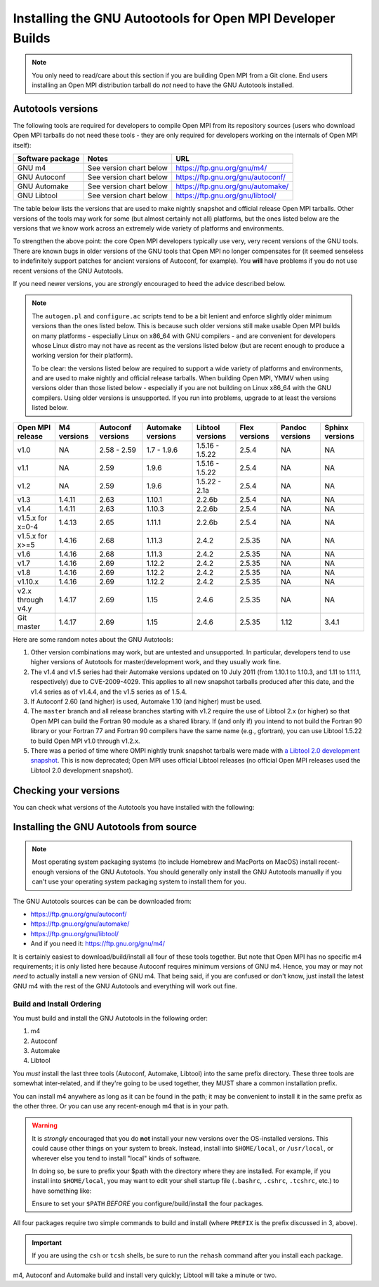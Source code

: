 Installing the GNU Autootools for Open MPI Developer Builds
===========================================================

.. note:: You only need to read/care about this section if you are building Open MPI from a Git clone.  End users installing an Open MPI distribution tarball do *not* need to have the GNU Autotools installed.

Autotools versions
------------------

The following tools are required for developers to compile Open MPI from its repository sources (users who download Open MPI tarballs do not need these tools - they are only required for developers working on the internals of Open MPI itself):

.. list-table::
    :header-rows: 1

    * - Software package
      - Notes
      - URL

    * - GNU m4
      - See version chart below
      - https://ftp.gnu.org/gnu/m4/
    * - GNU Autoconf
      - See version chart below
      - https://ftp.gnu.org/gnu/autoconf/
    * - GNU Automake
      - See version chart below
      - https://ftp.gnu.org/gnu/automake/
    * - GNU Libtool
      - See version chart below
      - https://ftp.gnu.org/gnu/libtool/

.. JMS Remove Pandoc, above?

The table below lists the versions that are used to make nightly snapshot and official release Open MPI tarballs. Other versions of the tools may work for some (but almost certainly not all) platforms, but the ones listed below are the versions that we know work across an extremely wide variety of platforms and environments.

To strengthen the above point: the core Open MPI developers typically
use very, very recent versions of the GNU tools.  There are known bugs
in older versions of the GNU tools that Open MPI no longer compensates
for (it seemed senseless to indefinitely support patches for ancient
versions of Autoconf, for example).  You **will** have problems if you
do not use recent versions of the GNU Autotools.

If you need newer versions, you are *strongly* encouraged to heed the
advice described below.

.. note:: The ``autogen.pl`` and ``configure.ac`` scripts tend to be a bit lenient and enforce slightly older minimum versions than the ones listed below. This is because such older versions still make usable Open MPI builds on many platforms - especially Linux on x86_64 with GNU compilers - and are convenient for developers whose Linux distro may not have as recent as the versions listed below (but are recent enough to produce a working version for their platform).

   To be clear: the versions listed below are required to support a wide variety of platforms and environments, and are used to make nightly and official release tarballs. When building Open MPI, YMMV when using versions older than those listed below - especially if you are not building on Linux x86_64 with the GNU compilers. Using older versions is unsupported. If you run into problems, upgrade to at least the versions listed below.

.. list-table::
    :header-rows: 1

    * - Open MPI release
      - M4 versions
      - Autoconf versions
      - Automake versions
      - Libtool versions
      - Flex versions
      - Pandoc versions
      - Sphinx versions

    * - v1.0
      - NA
      - 2.58 - 2.59
      - 1.7 - 1.9.6
      - 1.5.16 - 1.5.22
      - 2.5.4
      -	NA
      - NA
    * - v1.1
      - NA
      - 2.59
      - 1.9.6
      - 1.5.16 - 1.5.22
      - 2.5.4
      - NA
      - NA
    * - v1.2
      - NA
      - 2.59
      - 1.9.6
      - 1.5.22 - 2.1a
      - 2.5.4
      - NA
      - NA
    * - v1.3
      - 1.4.11
      - 2.63
      - 1.10.1
      - 2.2.6b
      - 2.5.4
      - NA
      - NA
    * - v1.4
      - 1.4.11
      - 2.63
      - 1.10.3
      - 2.2.6b
      - 2.5.4
      - NA
      - NA
    * - v1.5.x for x=0-4
      - 1.4.13
      - 2.65
      - 1.11.1
      - 2.2.6b
      - 2.5.4
      - NA
      - NA
    * - v1.5.x for x>=5
      - 1.4.16
      - 2.68
      - 1.11.3
      - 2.4.2
      - 2.5.35
      - NA
      - NA
    * - v1.6
      - 1.4.16
      - 2.68
      - 1.11.3
      - 2.4.2
      - 2.5.35
      - NA
      - NA
    * - v1.7
      - 1.4.16
      - 2.69
      - 1.12.2
      - 2.4.2
      - 2.5.35
      - NA
      - NA
    * - v1.8
      - 1.4.16
      - 2.69
      - 1.12.2
      - 2.4.2
      - 2.5.35
      - NA
      - NA
    * - v1.10.x
      - 1.4.16
      - 2.69
      - 1.12.2
      - 2.4.2
      - 2.5.35
      - NA
      - NA
    * - v2.x through v4.y
      - 1.4.17
      - 2.69
      - 1.15
      - 2.4.6
      - 2.5.35
      - NA
      - NA
    * - Git master
      - 1.4.17
      - 2.69
      - 1.15
      - 2.4.6
      - 2.5.35
      - 1.12
      - 3.4.1

.. JMS Remove Pandoc, above?

Here are some random notes about the GNU Autotools:

#. Other version combinations may work, but are untested and unsupported. In particular, developers tend to use higher versions of Autotools for master/development work, and they usually work fine.

#. The v1.4 and v1.5 series had their Automake versions updated on 10 July 2011 (from 1.10.1 to 1.10.3, and 1.11 to 1.11.1, respectively) due to CVE-2009-4029. This applies to all new snapshot tarballs produced after this date, and the v1.4 series as of v1.4.4, and the v1.5 series as of 1.5.4.

#. If Autoconf 2.60 (and higher) is used, Automake 1.10 (and higher) must be used.

#. The ``master`` branch and all release branches starting with v1.2 require the use of Libtool 2.x (or higher) so that Open MPI can build the Fortran 90 module as a shared library. If (and only if) you intend to not build the Fortran 90 library or your Fortran 77 and Fortran 90 compilers have the same name (e.g., gfortran), you can use Libtool 1.5.22 to build Open MPI v1.0 through v1.2.x.

#. There was a period of time where OMPI nightly trunk snapshot tarballs were made with `a Libtool 2.0 development snapshot <https://www.open-mpi.org/source/libtool.tar.gz>`_. This is now deprecated; Open MPI uses official Libtool releases (no official Open MPI releases used the Libtool 2.0 development snapshot).


Checking your versions
----------------------

You can check what versions of the Autotools you have installed with
the following:

.. code-block:: sh
   :linenos:

   shell$ m4 --version
   shell$ autoconf --version
   shell$ automake --version
   shell$ libtoolize --version

Installing the GNU Autotools from source
----------------------------------------

.. note:: Most operating system packaging systems (to include Homebrew and MacPorts on MacOS) install recent-enough versions of the GNU Autotools.  You should generally only install the GNU Autotools manually if you can't use your operating system packaging system to install them for you.

The GNU Autotools sources can be can be downloaded from:

* https://ftp.gnu.org/gnu/autoconf/
* https://ftp.gnu.org/gnu/automake/
* https://ftp.gnu.org/gnu/libtool/
* And if you need it: https://ftp.gnu.org/gnu/m4/

It is certainly easiest to download/build/install all four
of these tools together.  But note that Open MPI has no specific m4
requirements; it is only listed here because Autoconf requires
minimum versions of GNU m4.  Hence, you may or may not *need* to
actually install a new version of GNU m4.  That being said, if you
are confused or don't know, just install the latest GNU m4 with the
rest of the GNU Autotools and everything will work out fine.


Build and Install Ordering
^^^^^^^^^^^^^^^^^^^^^^^^^^

You must build and install the GNU Autotools in the following order:

#. m4
#. Autoconf
#. Automake
#. Libtool

You *must* install the last three tools (Autoconf, Automake, Libtool)
into the same prefix directory.  These three tools are somewhat
inter-related, and if they're going to be used together, they MUST
share a common installation prefix.

You can install m4 anywhere as long as it can be found in the path;
it may be convenient to install it in the same prefix as the other
three.  Or you can use any recent-enough m4 that is in your path.

.. warning:: It is *strongly* encouraged that you do **not** install your new
   versions over the OS-installed versions.  This could cause
   other things on your system to break.  Instead, install into
   ``$HOME/local``, or ``/usr/local``, or wherever else you tend to
   install "local" kinds of software.

   In doing so, be sure to prefix your $path with the directory where
   they are installed.  For example, if you install into
   ``$HOME/local``, you may want to edit your shell startup file
   (``.bashrc``, ``.cshrc``, ``.tcshrc``, etc.) to have something
   like:

   .. code-block:: sh
      :linenos:

      # For bash/sh:
      export PATH=$HOME/local/bin:$PATH
      # For csh/tcsh:
      set path = ($HOME/local/bin $path)

   Ensure to set your ``$PATH`` *BEFORE* you configure/build/install
   the four packages.

All four packages require two simple commands to build and
install (where ``PREFIX`` is the prefix discussed in 3, above).

.. code-block:: sh
   :linenos:

   shell$ cd M4_DIRECTORY
   shell$ ./configure --prefix=PREFIX
   shell$ make; make install

.. important:: If you are using the ``csh`` or ``tcsh`` shells, be
   sure to run the ``rehash`` command after you install each
   package.

.. code-block:: sh
   :linenos:

   shell$ cd AUTOCONF_DIRECTORY
   shell$ ./configure --prefix=PREFIX
   shell$ make; make install

.. code-block:: sh
   :linenos:

   shell$ cd AUTOMAKE_DIRECTORY
   shell$ ./configure --prefix=PREFIX
   shell$ make; make install

.. code-block:: sh
   :linenos:

   shell$ cd LIBTOOL_DIRECTORY
   shell$ ./configure --prefix=PREFIX
   shell$ make; make install

m4, Autoconf and Automake build and install very quickly; Libtool
will take a minute or two.
